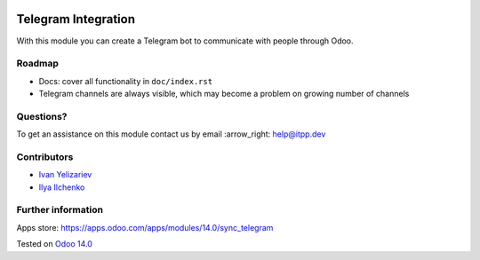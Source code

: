 .. image:: https://itpp.dev/images/infinity-readme.png
   :alt: Tested and maintained by IT Projects Labs
   :target: https://itpp.dev

.. image:: https://img.shields.io/badge/license-MIT-blue.svg
   :target: https://opensource.org/licenses/MIT
   :alt: License: MIT

======================
 Telegram Integration
======================

With this module you can create a Telegram bot to communicate with people through Odoo.

Roadmap
=======

* Docs: cover all functionality in ``doc/index.rst``
* Telegram channels are always visible, which may become a problem on growing number of channels

Questions?
==========

To get an assistance on this module contact us by email :arrow_right: help@itpp.dev

Contributors
============

* `Ivan Yelizariev <https://twitter.com/yelizariev>`__
* `Ilya Ilchenko <https://github.com/mentalko>`__

Further information
===================

Apps store: https://apps.odoo.com/apps/modules/14.0/sync_telegram

Tested on `Odoo 14.0 <https://github.com/odoo/odoo/commit/6916981f56783de7008cd04d4e37e80166150ff7>`_

